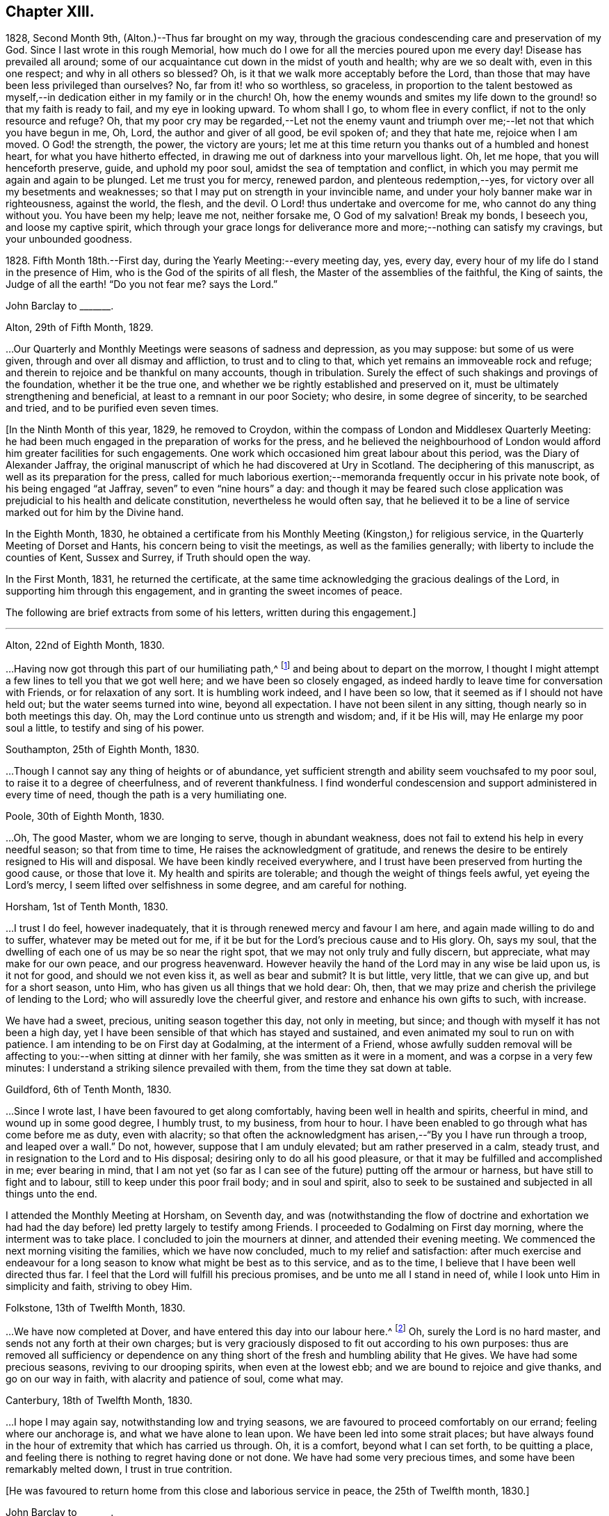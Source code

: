 == Chapter XIII.

1828, Second Month 9th, (Alton.)--Thus far brought on my way,
through the gracious condescending care and preservation of my God.
Since I last wrote in this rough Memorial,
how much do I owe for all the mercies poured upon me every day!
Disease has prevailed all around;
some of our acquaintance cut down in the midst of youth and health;
why are we so dealt with, even in this one respect; and why in all others so blessed?
Oh, is it that we walk more acceptably before the Lord,
than those that may have been less privileged than ourselves?
No, far from it! who so worthless, so graceless,
in proportion to the talent bestowed as myself,--in
dedication either in my family or in the church!
Oh, how the enemy wounds and smites my life down to
the ground! so that my faith is ready to fail,
and my eye in looking upward.
To whom shall I go, to whom flee in every conflict,
if not to the only resource and refuge?
Oh, that my poor cry may be regarded,--Let not the enemy vaunt and
triumph over me;--let not that which you have begun in me,
Oh, Lord, the author and giver of all good, be evil spoken of; and they that hate me,
rejoice when I am moved.
O God! the strength, the power, the victory are yours;
let me at this time return you thanks out of a humbled and honest heart,
for what you have hitherto effected,
in drawing me out of darkness into your marvellous light.
Oh, let me hope, that you will henceforth preserve, guide, and uphold my poor soul,
amidst the sea of temptation and conflict,
in which you may permit me again and again to be plunged.
Let me trust you for mercy, renewed pardon, and plenteous redemption,--yes,
for victory over all my besetments and weaknesses;
so that I may put on strength in your invincible name,
and under your holy banner make war in righteousness, against the world, the flesh,
and the devil.
O Lord! thus undertake and overcome for me, who cannot do any thing without you.
You have been my help; leave me not, neither forsake me, O God of my salvation!
Break my bonds, I beseech you, and loose my captive spirit,
which through your grace longs for deliverance more
and more;--nothing can satisfy my cravings,
but your unbounded goodness.

1828+++.+++ Fifth Month 18th.--First day, during the Yearly Meeting:--every meeting day, yes,
every day, every hour of my life do I stand in the presence of Him,
who is the God of the spirits of all flesh, the Master of the assemblies of the faithful,
the King of saints, the Judge of all the earth! "`Do you not fear me?
says the Lord.`"

[.embedded-content-document.letter]
--

[.letter-heading]
John Barclay to +++_______+++.

[.signed-section-context-open]
Alton, 29th of Fifth Month, 1829.

&hellip;Our Quarterly and Monthly Meetings were seasons of sadness and depression,
as you may suppose: but some of us were given,
through and over all dismay and affliction, to trust and to cling to that,
which yet remains an immoveable rock and refuge;
and therein to rejoice and be thankful on many accounts, though in tribulation.
Surely the effect of such shakings and provings of the foundation,
whether it be the true one, and whether we be rightly established and preserved on it,
must be ultimately strengthening and beneficial,
at least to a remnant in our poor Society; who desire, in some degree of sincerity,
to be searched and tried, and to be purified even seven times.

--

+++[+++In the Ninth Month of this year, 1829, he removed to Croydon,
within the compass of London and Middlesex Quarterly Meeting:
he had been much engaged in the preparation of works for the press,
and he believed the neighbourhood of London would
afford him greater facilities for such engagements.
One work which occasioned him great labour about this period,
was the [.book-title]#Diary of Alexander Jaffray#,
the original manuscript of which he had discovered at Ury in Scotland.
The deciphering of this manuscript, as well as its preparation for the press,
called for much laborious exertion;--memoranda frequently occur in his private note book,
of his being engaged "`at Jaffray, seven`" to even "`nine hours`" a day:
and though it may be feared such close application
was prejudicial to his health and delicate constitution,
nevertheless he would often say,
that he believed it to be a line of service marked out for him by the Divine hand.

In the Eighth Month, 1830,
he obtained a certificate from his Monthly Meeting (Kingston,) for religious service,
in the Quarterly Meeting of Dorset and Hants, his concern being to visit the meetings,
as well as the families generally; with liberty to include the counties of Kent,
Sussex and Surrey, if Truth should open the way.

In the First Month, 1831, he returned the certificate,
at the same time acknowledging the gracious dealings of the Lord,
in supporting him through this engagement, and in granting the sweet incomes of peace.

The following are brief extracts from some of his letters,
written during this engagement.]

[.small-break]
'''

[.embedded-content-document.letter]
--

[.signed-section-context-open]
Alton, 22nd of Eighth Month, 1830.

&hellip;Having now got through this part of our humiliating path,^
footnote:[He was united with his friend John F. Marsh in this part of his service.]
and being about to depart on the morrow,
I thought I might attempt a few lines to tell you that we got well here;
and we have been so closely engaged,
as indeed hardly to leave time for conversation with Friends,
or for relaxation of any sort.
It is humbling work indeed, and I have been so low,
that it seemed as if I should not have held out; but the water seems turned into wine,
beyond all expectation.
I have not been silent in any sitting, though nearly so in both meetings this day.
Oh, may the Lord continue unto us strength and wisdom; and, if it be His will,
may He enlarge my poor soul a little, to testify and sing of his power.

[.signed-section-context-open]
Southampton, 25th of Eighth Month, 1830.

&hellip;Though I cannot say any thing of heights or of abundance,
yet sufficient strength and ability seem vouchsafed to my poor soul,
to raise it to a degree of cheerfulness, and of reverent thankfulness.
I find wonderful condescension and support administered in every time of need,
though the path is a very humiliating one.

[.signed-section-context-open]
Poole, 30th of Eighth Month, 1830.

&hellip;Oh, The good Master, whom we are longing to serve,
though in abundant weakness, does not fail to extend his help in every needful season;
so that from time to time, He raises the acknowledgment of gratitude,
and renews the desire to be entirely resigned to His will and disposal.
We have been kindly received everywhere,
and I trust have been preserved from hurting the good cause, or those that love it.
My health and spirits are tolerable; and though the weight of things feels awful,
yet eyeing the Lord`'s mercy, I seem lifted over selfishness in some degree,
and am careful for nothing.

[.signed-section-context-open]
Horsham, 1st of Tenth Month, 1830.

&hellip;I trust I do feel, however inadequately,
that it is through renewed mercy and favour I am here,
and again made willing to do and to suffer, whatever may be meted out for me,
if it be but for the Lord`'s precious cause and to His glory.
Oh, says my soul, that the dwelling of each one of us may be so near the right spot,
that we may not only truly and fully discern, but appreciate,
what may make for our own peace, and our progress heavenward.
However heavily the hand of the Lord may in any wise be laid upon us, is it not for good,
and should we not even kiss it, as well as bear and submit?
It is but little, very little, that we can give up, and but for a short season, unto Him,
who has given us all things that we hold dear: Oh, then,
that we may prize and cherish the privilege of lending to the Lord;
who will assuredly love the cheerful giver,
and restore and enhance his own gifts to such, with increase.

We have had a sweet, precious, uniting season together this day, not only in meeting,
but since; and though with myself it has not been a high day,
yet I have been sensible of that which has stayed and sustained,
and even animated my soul to run on with patience.
I am intending to be on First day at Godalming, at the interment of a Friend,
whose awfully sudden removal will be affecting to
you:--when sitting at dinner with her family,
she was smitten as it were in a moment, and was a corpse in a very few minutes:
I understand a striking silence prevailed with them,
from the time they sat down at table.

[.signed-section-context-open]
Guildford, 6th of Tenth Month, 1830.

&hellip;Since I wrote last,
I have been favoured to get along comfortably, having been well in health and spirits,
cheerful in mind, and wound up in some good degree, I humbly trust, to my business,
from hour to hour.
I have been enabled to go through what has come before me as duty, even with alacrity;
so that often the acknowledgment has arisen,--"`By you I have run through a troop,
and leaped over a wall.`"
Do not, however, suppose that I am unduly elevated; but am rather preserved in a calm,
steady trust, and in resignation to the Lord and to His disposal;
desiring only to do all his good pleasure,
or that it may be fulfilled and accomplished in me; ever bearing in mind,
that I am not yet (so far as I can see of the future) putting off the armour or harness,
but have still to fight and to labour, still to keep under this poor frail body;
and in soul and spirit,
also to seek to be sustained and subjected in all things unto the end.

I attended the Monthly Meeting at Horsham, on Seventh day,
and was (notwithstanding the flow of doctrine and exhortation we
had had the day before) led pretty largely to testify among Friends.
I proceeded to Godalming on First day morning, where the interment was to take place.
I concluded to join the mourners at dinner, and attended their evening meeting.
We commenced the next morning visiting the families, which we have now concluded,
much to my relief and satisfaction:
after much exercise and endeavour for a long season
to know what might be best as to this service,
and as to the time, I believe that I have been well directed thus far.
I feel that the Lord will fulfill his precious promises,
and be unto me all I stand in need of, while I look unto Him in simplicity and faith,
striving to obey Him.

[.signed-section-context-open]
Folkstone, 13th of Twelfth Month, 1830.

&hellip;We have now completed at Dover,
and have entered this day into our labour here.^
footnote:[He was joined by his friend Daniel P. Hack at Dover;
they visited the several meetings and the families of Folkstone Monthly Meeting,
besides the other meetings of this county.]
Oh, surely the Lord is no hard master, and sends not any forth at their own charges;
but is very graciously disposed to fit out according to his own purposes:
thus are removed all sufficiency or dependence on any thing
short of the fresh and humbling ability that He gives.
We have had some precious seasons, reviving to our drooping spirits,
when even at the lowest ebb; and we are bound to rejoice and give thanks,
and go on our way in faith, with alacrity and patience of soul, come what may.

[.signed-section-context-open]
Canterbury, 18th of Twelfth Month, 1830.

&hellip;I hope I may again say,
notwithstanding low and trying seasons,
we are favoured to proceed comfortably on our errand; feeling where our anchorage is,
and what we have alone to lean upon.
We have been led into some strait places;
but have always found in the hour of extremity that which has carried us through.
Oh, it is a comfort, beyond what I can set forth, to be quitting a place,
and feeling there is nothing to regret having done or not done.
We have had some very precious times, and some have been remarkably melted down,
I trust in true contrition.

--

[.offset]
+++[+++He was favoured to return home from this close and laborious service in peace,
the 25th of Twelfth month, 1830.]

[.embedded-content-document.letter]
--

[.letter-heading]
John Barclay to +++_______+++.

[.signed-section-context-open]
Second Month, 1831.

&hellip;While writing, I cannot well forbear expressing something of the sense I often have,
of your deep unremitted interest in the welfare of our Society, and the sympathy which,
I believe, very many besides myself, feel towards and with you,
under the many exercises and engagements which are your portion,
and which may be said nearly to absorb the whole man.
I trust it will not prove unwelcome,
if I venture to say how I have longed that your hands
may be strengthened according to all your need.
No doubt you have at times occasions of dismay and discouragement on various accounts:
but it is consoling and animating,
to have the truth of the declared decree sealed afresh to our wearied
spirits,--"`yet have I set my king upon my holy hill of Zion;`"
and again,--"`the enemies of the Lord shall be as the fat of lambs,
into smoke shall they consume away.`"
Be assured there are many with you,
(and with others that desire to be true-hearted labourers,)
when and wherein you little think this to be the case:
and though the fathers and mothers in our Israel be removed, without any doubt,
it is the same almighty, all-wise hand, who removes these,
that is able of the stones to raise up children.
It is often remarkable, how from time to time the Head of the church,
possibly after a time of treading down and humiliation,
raises up instruments and aids in all the different offices, one here and another there;
even so,
that we cannot find any cause to murmur against "`the good man
of the house,`" although it be according to His own purposes,
grace, and goodwill,
and not according to our mere human apprehensions of what would be best.
Thus he renews the face of his earth spiritually,
and brings forth a song in the hearts of his children,
somewhat similar to those beautiful words in Ps. 89:16-8 verses--"`Who
in the heaven can be compared unto the Lord,`" etc.

--

1831.--Oh, the glory,
the excellency of the power and wisdom and truth of our God and Saviour!
How was he manifested, and his grace and goodness, and plenteous redemption,
when the groans and cries of some of his poor oppressed and exercised
ones went up as mingled clouds of incense! "`For the sighing of the poor,
for the cry of the needy, now will I arise, said the Lord.`"
When things are apparently at the lowest,--when our prayers seem to return into
our own bosom,--when the heavens are wrapped in thick folded curtains of darkness,
then the coming of the Lord on high is often as the vivid lightning,
enlightening the skies, from the east to the west; in effect declaring to poor mortals,
that it is He alone who can create light and darkness,--can cause the light to shine
in and out of darkness,--and can turn the night season spiritually into the noon-day.

1832, 14th of First Month.--Employed on Jaffray nine hours.
Some days this week, I was exceedingly stripped, low, and tempted, almost beyond measure:
but on Fourth day, had a good meeting,
and a sweet silent opportunity with a young person who has applied for membership.
These words were impressed on my mind, "`If you abide in me, and my words abide in you,
you shall ask what you will, and it shall be done unto you.`"

1832, 21st of Fifth Month.--I resume these notes, and it is under a sense,
greater if possible than ever,
of my incompetency to set forth my many feelings and exercises,
either in reference to my own condition,
or that of the gathered church with whom I associate.
I cannot recur in this place to what has transpired,
since I last wrote in this little book; suffice it to say,
my soul does feebly desire to bless the great name of the Lord, my Saviour,
for the very thought and hope now presented before me--that because He lives,
I live also.
To be preserved alive in the Truth unto this day,
and once more to meet with and recognise my friends in the Truth,
in the life of it,--this is indeed a favour.
And to be given to know, in any measure, what has aimed at the life,
and is yet seeking to devour,
leads to some hope of a complete deliverance from the snares of death.
Ever since I have attended this Yearly Meeting, my mind has been deeply exercised,
according to my capacity, for the welfare of this people.
As I proceed in my pilgrimage, I trust my confidence is increasing,
that the great "`I Am,`" the King of Zion, still reigns,
and will reign to the overthrow of all his enemies;
and that he alone is equal to take care of his church,
and to overrule all things for the good of his little dependent ones.
Yet, Oh, how awful do the times appear in which we live;
and how awfully critical is our standing among the various professions around us:
doubtless, it always has been so, perhaps more so,
than those of any particular age may have thought.
Every period has had its dangers, its temptations, its responsibilities.
Yet surely ours are, if not new, very specious snares; and when I look around,
I am ready to think, who, even among the highest in knowledge, in faith, or in gifts,
is not fearfully liable to fall into some of these snares.
Oh, I have this day seen, as I think, in the light of the Lord,
the enemy endeavouring to deceive, if it be possible, the very elect.
There are baits already laid, golden baits, which if they are not seen and shunned,
will even devour those who devour them.
I see not how some, who now take the lead among us,
will or can escape being carried away, as with a sweeping flood,
by that which they are now swim ming in; unless the Lord prevent,
I see not how this Society can escape being landed, yes stranded, on a rock.
Every day, every fresh occasion of witnessing the spirit and proceedings of these times,
convinces me beyond all hesitation,
that we are fast verging to a crisis--an alarming crisis,
and a shaking sifting crisis,--when every foundation
will be discovered,--every covering removed.
And though many will say, "`Lo here is Christ, and lo there!`" is he not with us,
and do we not own him and follow him?
Yet a clean separation will take place between the chaff and the wheat;
and nothing will be able to endure the refining heat of that day,
besides the beaten gold.
Oh, how loose, how crude, how mixed are the views of many; how accommodating,
how shifting is the ground they stand upon; how lofty and superficial is their edifice,
though beautiful and apparently solid also.
Oh, for more humiliation, fasting, waiting!
Oh, for less activity, less self-conceit, less taking of the name of Christ in vain!
May such a view of things conduce to drive and keep me yet
nearer to the Source of all safety and of all succour;
that I may abide in Him, and grow up in Him in all things, who is the Head!^
footnote:[These remarks will doubtless appear the more striking to those readers,
who can recall to mind the circumstances of the Society in the
next and the succeeding three or four years more especially:
the publication of the work, called the Beacon,
which occasioned so much painful excitement in the Society,
occurred about the beginning of 1835.]

[.small-break]
'''

+++[+++In the spring of 1833,
he was first attacked with an inflammatory complaint in the knee-joint,
brought on by a longer walk than usual,
but aggravated it was believed by a depressed state of constitution,
consequent in some degree on his too close application
to the [.book-title]#Diary of Alexander Jaffray#,
etc.;--this left a weakness upon him so as never
after to be able to take his former portion of exercise,
on which he had felt his general health so much depended:
the limb was kept for some time under surgical care,
and many means were resorted to for its restoration, but without success.]

[.embedded-content-document.letter]
--

[.letter-heading]
John Barclay to E. J.

[.signed-section-context-open]
Croydon, 17th of Eighth Month, 1833.

[.salutation]
My dear Friend,

I must not longer omit assuring you of the acceptance of your letter,
which was truly cordial to me; evincing that your mind through all changes has remained,
as I trust, firmly anchored on that Rock which cannot be removed;
and comfortably proving to me, what I sometimes seem almost unable to assume,
that my own poor tossed bark is yet preserved on the top of the waters,
and this by the skilful hand of the unerring Pilot.
Truly it is reviving to know, that we have companions in this wilderness and warfare;
that we do indeed mutually desire to walk together by the same rule,
and to mind the same thing;
and that no temptation or strange thing has happened or is happening to us,
but what is common to men, yes, even the best; and that above all,
He is with us who can alone do all things for us,
and enable us to endure all things through faith,
of which He is the author and the finisher.

I earnestly trust, that your mind is too much one with the wrestling seed of Christ,
to allow you to be in any way moved away,
from the humbling engagement of filling up your measure of usefulness,
in whatever way may yet remain for you, or be pointed out;
even that you are endeavouring to be looking right on, turning neither to the right hand,
nor to the left; allowing nothing overmuch to absorb, disquiet, perplex,
or divert you from that which makes for peace; and pursuing the simple path of duty,
wherever it may lead.
Ah! how easy to prescribe all this,--how difficult to get to that spot and to keep there,
where the yoke, the burden, the commandment are known and felt to be easy, light,
and most pleasant.

[.signed-section-closing]
I rest as ever your affectionate friend,

[.signed-section-signature]
J+++.+++ B.

--

[.embedded-content-document.letter]
--

[.letter-heading]
John Barclay to +++_______+++.

[.signed-section-context-open]
Croydon, Tenth Month, 1833.

Your letter, my dear friend, I believe I have never acknowledged;
but be assured it was in all its parts very acceptable,
although it conveyed tidings of a truly mournful aspect.
These things, however, must be expected; and those who are entering into discipleship,
must bear to hear of what the Master forewarns them they must endure.
Though they "`hear of wars, and rumours of wars, men`'s hearts failing them for fear,
and for looking after those things`" that await, etc.,
yet "`see that you be not troubled;`" and,
"`in your patience you will possess your souls,`"
is still the watchword of perfect and divine Wisdom,
coincident with the blessed experience of the Psalmist,--"`My heart is fixed,
trusting in the Lord;`" by whom the very hairs of the head are numbered,
and everything overruled for the good of his chosen, now as ever!
And they are directed in all their movements, so far as the Master has need of them,
in steadying the ark, or bearing it aright, without over much anxiety;
trusting themselves and their cause, which is His, to his own keeping.
We have signs of the times enough to assure us,
that there is that at work in our poor Society, which if not averted,
may beguile and corrupt, if not shake us as in a sieve,
till we be reduced to a little remnant.
Oh, that we may individually be concerned to know the will of our Master;
doing neither more nor less, acting only in the obedience of faith, making faith perfect,
as says the apostle James.

Farewell, my dear friend: think of me for good, that I may hold out to the end safely.

--

[.embedded-content-document.letter]
--

[.letter-heading]
John Barclay to John Wilbur.

[.signed-section-context-open]
Croydon, 5th of Tenth Month, 1834.

[.salutation]
My Dear Friend,

I fear it will almost seem as if I did not value
your kind communication of the 12th month last,
to allow so long an interval to elapse before I reply to it.
But be assured this is not the case, far from it.
Your letter has been in my pocketbook ever since I received it,
which was not till the 5th month, in order to reply to it,
as well as to have the pleasure of often reading it both to myself and occasionally
to an intimate friend--a poor mourning brother or a sister in the faith.
Most fully do I, and many more,
unite in all you have conveyed both in those lines and in
every line I have heard read as coming from your pen,
and especially in those clear views you have received, to give forth, as I do believe,
relative to the state of the church, past, present, and to come.
And my heart, with the hearts of many in this land, does indeed salute you,
and bid you Godspeed on your journey, travail, and service;
desiring that no man or thing may hinder you from doing all you have,
in your measure and in your day, to do for Him and his glory, for his cause and people,
while life and strength are graciously vouchsafed.
Oh, how often have I remembered you and thought of you,
as one whom the Lord has made use of in an eminent manner,
while on your visit in these Islands,
to uncover and bring out to view the working of the wily enemy, as it is this day,
and to manifest the path of the Just One, and the work of God in and among his people.

You will be pleased to hear (and oh, that I may continue in the grateful,
humbling sense of these mercies!) that [.book-title]#Jaffray#^
footnote:[See [.book-title]#The Diary of Alexander Jaffray;
Given in Connection with Memoirs of the Rise, Progress, and Persecutions,
of the People Called Quakers in the North of Scotland.#]
has been almost everywhere very favorably received; even enemies to the Truth,
or those that would prevent it,
acknowledging their admiration at the record therein borne.
I advertised [.book-title]#Jaffray# pretty largely in periodicals, literary and religious,
and have especially in view those among other Societies who are seeking the best things,
and not settled in their forms.
As surely as I believe the views, which we have ever held, to be according to Truth,
so do I believe, that many up and down are preparing to acknowledge and embrace them;
and that these old-fashioned testimonies which are advocated in our early Friends`' books,
will come to be admired and sought out, whether our people scout them or not.

Some of those who once were in esteem,
have said Penington`'s writings had better be put into a heap and burned;
while on the other hand, a preacher at Brighton,
who preaches in his own chapel without pay, and is flocked to,
recommended publicly to his hearers [.book-title]#Penington`'s Letters,#
and in consequence Friends there were applied to for the book!
Oh, surely there is a goodly company without our pale,
who may even take the places and the crowns too of those, be they who they may,
who desert the cause which once was dear to them, and which they honored,
but now seek to undermine, lay waste, or make of none effect,
endeavoring to lower the standard,
and make it square with their own notions and practice.
I have been asked by more than one, standing somewhat high among us, to leave out,
in my 2nd edition of [.book-title]#Jaffray,# that quotation from your [.book-title]#Letters,#^
footnote:[See [.book-title]#Letters of Some of the Primitive Doctrines of Christianity#, by John Wilbur.
Published by George Crosfield.]
in my notes to the [.book-title]#Memoirs of Friends in Scotland#;
but I inserted it purposely,
and out of a sense of duty, knowing it would not please such as depart,
or are in danger of departing from the faith once delivered to the saints.

There has been a mighty endeavor by all means to salve things over, and heal up all,
and some have seemed in degree to see and recover themselves
out of the snares in which they were all but taken,
and others profess great desires for love and unity, meekness, gentleness, patience, etc.
But on the whole, it does seem to me,
the temptations are more and more seen through by Friends at large,
especially the truly lowly, contrite, little, teachable ones--the poor of the flock.
I have been absent from home three months this summer, in the West,
having liberty for religious service among Friends as way might open;
and found myself obliged to join hands with a beloved Friend,
in visiting the families of Friends in Falmouth Monthly Meeting.
And in that engagement, as well as everywhere, I had occasion to notice,
that though the standing of many seems in slippery places and on shifting ground,
and many of understanding may yet fall, there is, nevertheless, a worthy remnant,
whose hands, though hanging down,
I trust will not let go their hold of that which they have truly handled,
and know to be their only hope, and strength, and safety.
Dear William Byrd is yet living, and alive in the Truth, though very helpless,
laid on a sofa by day, yet cheerful, calm, and clear in his intellect.
Samuel Rundell of Liskeard, and Sarah Tucker, are veterans,
and quite aware of the mode of warfare now abroad.
The former has published, at Yearly Meeting time, [.book-title]#Observations on Redemption, Worship,
Ministry, Supper#,^
footnote:[Later republished under the title [.book-title]#The Work of Vital Religion in the Soul.#]
etc.--a pamphlet you would value I think.
It +++[+++was written]
for those not Friends, but hits many points in which Friends are implicated,
and is likely to be reprinted, and I am now in correspondence with him upon it,
having had it in hand before.
Poor Ann Tweedy seemed bowed in mourning greatly,
feeling like many others of us day and night, how things are tending and verging,
though very quietly and artfully, and to many almost imperceptibly.
No convulsion awaits us, as with you; it might be better for us if it were so.
No, no; the enemy is wiser than to foment this; he would not hurt us for the world; no,
only let us be induced to give up the true foundation for another,
and he promises so gently and peaceably to glide us on it, that we shall not know it,
except that it will be less rugged and hard to flesh and blood,
without any cross or struggle,
and there shall be nothing taken from us that we affect to prize,
such as our customs and traditions, our church system, and so forth,
nothing shall be disturbed of all this, and all the professors and the world too,
shall love us the better!

A new edition of Joseph John Gurney`'s^
footnote:[Jospeh John Gurney was a man of intellect, highly cultivated,
and having devoted himself to literary pursuits, he acquired facility in composition,
and his style was not without force and elegance.
Having studied the doctrines of the Christian religion
as he understood them from the Scriptures of Truth,
aided in his research by the writings of eminent biblical critics and commentators,
he came to a judgment as to what they were, and undertook to defend them by his pen.
He had read the writings of Robert Barclay and other early Friends,
and though his views differed greatly from theirs in many key points,
yet he endeavoured to persuade himself and others that he was one with them,
in what he understood to be the meaning of their "`unhappy`" choice of words.
Partly in an attempt to distance themselves from the errors
of Hicksism that had recently wrecked havoc in America,
Gurney and other influential Quakers in England began to pull away from
many of the original principles and practices of early Friends,
especially those having to do with entire dependence upon
the immediate influence of God`'s Spirit for true worship,
ministry, and inward transformation.
Gurney`'s writings and lectures were highly influential in the 1830`'s and 40`'s,
and many Friends who had dodged the fallacies of Elias Hicks were ensnared by
the more plausible and traditional principles of "`Gurneyism`" which
increasingly departed from the faith and practices of their worthy forefathers.]
[.book-title]#Peculiarities#, with additions, has passed a committee of the Morning Meeting,
of which I was one.
Oh, it made my heart sick to attend it, only that my Master whispers,
"`All these things must needs come to pass--but see that you be not troubled.`"
In this book of which I speak,
you may see far more open palpable proof (in an additional
chapter on worship and ministry) that your sentiments,
expressed in your [.book-title]#Letters,# are indeed true, or rather short of the whole truth.
It is needful I should say, I protested in my feeble way,
against the tendency of the whole chapter,
telling the committee and the author that the contrast
was strong between that and [.book-title]#Barclay`'s Apology.#
It is the distinguishing feature of this heresy, that it runs among the rich, the great,
the learned, the eloquent, the spiritually gifted, and highly experienced;
and these in our land are connected by various ties,
almost from one end of the kingdom to the other; so that they generally bear rule,
where things are carried by respect of persons, or other inferior consideration.
My dear brother Rawlinson sees more and more into these things;
he likewise has been travelling through many northern counties,
for the benefit of his health in part, and has been much at large meetings,
and among the chief folks.
He says the withering tendency of these new views is already beginning to appear,
and will, he believes, more and more.
All this will not surprise you, my dear friend.--Oh,
that all who are not with us would even go out from us, and show their true colors.
It would be more honorable than to be endeavoring to insinuate something else among us,
which our fathers could not, neither can we adopt; no, which we have protested against,
and came out from when we became a people.

Dear Thomas Shillitoe was taken poorly at P. Bedford`'s,
and was prevented being at our Quarterly Meeting, but is better again.
He told me, after the Select Meeting, there was nothing too bad to expect in these times.

Farewell, my beloved friend;
may the Most High be our shield and our exceeding great reward,
and a very present help in trouble.
With dear love, in which my wife and sister Lydia unite, I remain your sincere friend,

[.signed-section-signature]
John Barclay.

--
